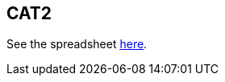 == CAT2

See the spreadsheet https://docs.google.com/spreadsheets/d/1Q6PJLEYt10P5pOWvRn-vS4zNASqTZHp7eI6F16uwkYg/edit#gid=1084347920[here].
